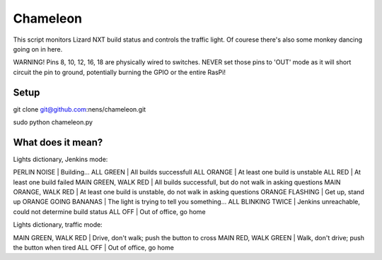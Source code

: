 Chameleon
=========

This script monitors Lizard NXT build status and controls the traffic light.
Of courese there's also some monkey dancing going on in here.

WARNING! Pins 8, 10, 12, 16, 18 are physically wired to switches. NEVER set
those pins to 'OUT' mode as it will short circuit the pin to ground, potentially
burning the GPIO or the entire RasPi!

Setup
-----

git clone git@github.com:nens/chameleon.git

sudo python chameleon.py


What does it mean?
------------------

Lights dictionary, Jenkins mode:

PERLIN NOISE          | Building...
ALL GREEN             | All builds successfull
ALL ORANGE            | At least one build is unstable
ALL RED               | At least one build failed
MAIN GREEN, WALK RED  | All builds successfull, but do not walk in asking questions
MAIN ORANGE, WALK RED | At least one build is unstable, do not walk in asking questions
ORANGE FLASHING       | Get up, stand up
ORANGE GOING BANANAS  | The light is trying to tell you something...
ALL BLINKING TWICE    | Jenkins unreachable, could not determine build status
ALL OFF               | Out of office, go home

Lights dictionary, traffic mode:

MAIN GREEN, WALK RED  | Drive, don't walk; push the button to cross
MAIN RED, WALK GREEN  | Walk, don't drive; push the button when tired
ALL OFF               | Out of office, go home

